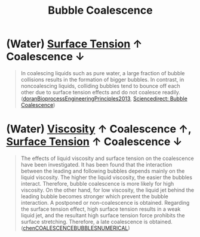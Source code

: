 :PROPERTIES:
:ID:       3d473d21-5ba7-40f2-a5b8-84cc6c46a920
:END:
#+title: Bubble Coalescence
* (Water) [[id:6d7a63dd-dfbf-48f8-b836-f50728e0112c][Surface Tension]] $\uparrow$ Coalescence $\downarrow$
#+begin_quote
In coalescing liquids such as pure water, a large fraction of bubble collisions results in the formation of bigger bubbles. In contrast, in noncoalescing liquids, colliding bubbles tend to bounce off each other due to surface tension effects and do not coalesce readily. ([[id:07a9e2ee-ab9d-4846-862e-bd06c9ea5b59][doranBioprocessEngineeringPrinciples2013]], [[https://www.sciencedirect.com/topics/engineering/bubble-coalescence][Sciencedirect: Bubble Coalescence]])
#+end_quote

* (Water) [[id:d53a8258-947c-4496-9624-7c475d5bbcb8][Viscosity]] $\uparrow$ Coalescence $\uparrow$, [[id:6d7a63dd-dfbf-48f8-b836-f50728e0112c][Surface Tension]] $\uparrow$ Coalescence $\downarrow$
#+begin_quote
The effects of liquid viscosity and surface tension on the coalescence have been investigated. It has been found that the interaction between the leading and following bubbles depends mainly on the liquid viscosity. The higher the liquid viscosity, the easier the bubbles interact. Therefore, bubble coalescence is more likely for high viscosity. On the other hand, for low viscosity, the liquid jet behind the leading bubble becomes stronger which prevent the bubble interaction. A postponed or non-coalescence is obtained. Regarding the surface tension effect, high surface tension results in a weak liquid jet, and the resultant high surface tension force prohibits the surface stretching. Therefore, a late coalescence is obtained. ([[id:a77b5d48-82ae-4050-8ce0-64f20a099fdc][chenCOALESCENCEBUBBLESNUMERICAL]])
#+end_quote
